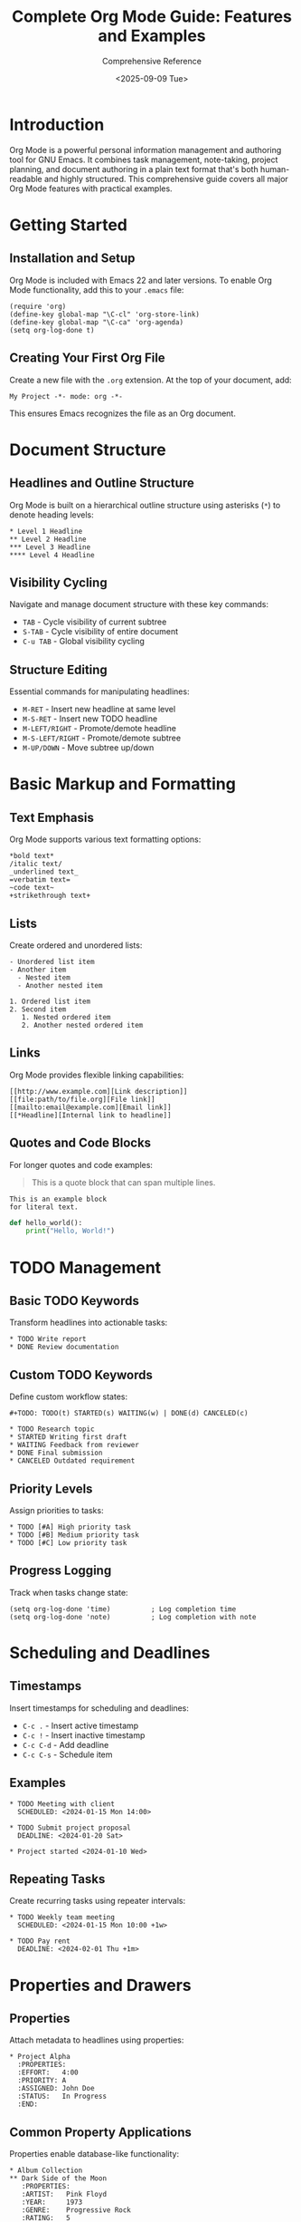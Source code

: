 #+TITLE: Complete Org Mode Guide: Features and Examples
#+AUTHOR: Comprehensive Reference
#+DATE: <2025-09-09 Tue>
#+STARTUP: overview
#+OPTIONS: toc:2 num:t

* Introduction

Org Mode is a powerful personal information management and authoring tool for GNU Emacs. It combines task management, note-taking, project planning, and document authoring in a plain text format that's both human-readable and highly structured. This comprehensive guide covers all major Org Mode features with practical examples.

* Getting Started

** Installation and Setup

Org Mode is included with Emacs 22 and later versions. To enable Org Mode functionality, add this to your =.emacs= file:

#+BEGIN_SRC elisp
(require 'org)
(define-key global-map "\C-cl" 'org-store-link)
(define-key global-map "\C-ca" 'org-agenda)
(setq org-log-done t)
#+END_SRC

** Creating Your First Org File

Create a new file with the =.org= extension. At the top of your document, add:

#+BEGIN_EXAMPLE
My Project -*- mode: org -*-
#+END_EXAMPLE

This ensures Emacs recognizes the file as an Org document.

* Document Structure

** Headlines and Outline Structure

Org Mode is built on a hierarchical outline structure using asterisks (=*=) to denote heading levels:

#+BEGIN_EXAMPLE
* Level 1 Headline
** Level 2 Headline
*** Level 3 Headline
**** Level 4 Headline
#+END_EXAMPLE

** Visibility Cycling

Navigate and manage document structure with these key commands:

- =TAB= - Cycle visibility of current subtree
- =S-TAB= - Cycle visibility of entire document
- =C-u TAB= - Global visibility cycling

** Structure Editing

Essential commands for manipulating headlines:

- =M-RET= - Insert new headline at same level
- =M-S-RET= - Insert new TODO headline
- =M-LEFT/RIGHT= - Promote/demote headline
- =M-S-LEFT/RIGHT= - Promote/demote subtree
- =M-UP/DOWN= - Move subtree up/down

* Basic Markup and Formatting

** Text Emphasis

Org Mode supports various text formatting options:

#+BEGIN_EXAMPLE
*bold text*
/italic text/
_underlined text_
=verbatim text=
~code text~
+strikethrough text+
#+END_EXAMPLE

** Lists

Create ordered and unordered lists:

#+BEGIN_EXAMPLE
- Unordered list item
- Another item
  - Nested item
  - Another nested item

1. Ordered list item
2. Second item
   1. Nested ordered item
   2. Another nested ordered item
#+END_EXAMPLE

** Links

Org Mode provides flexible linking capabilities:

#+BEGIN_EXAMPLE
[[http://www.example.com][Link description]]
[[file:path/to/file.org][File link]]
[[mailto:email@example.com][Email link]]
[[*Headline][Internal link to headline]]
#+END_EXAMPLE

** Quotes and Code Blocks

For longer quotes and code examples:

#+BEGIN_QUOTE
This is a quote block that can span
multiple lines.
#+END_QUOTE

#+BEGIN_EXAMPLE
This is an example block
for literal text.
#+END_EXAMPLE

#+BEGIN_SRC python
def hello_world():
    print("Hello, World!")
#+END_SRC

* TODO Management

** Basic TODO Keywords

Transform headlines into actionable tasks:

#+BEGIN_EXAMPLE
* TODO Write report
* DONE Review documentation
#+END_EXAMPLE

** Custom TODO Keywords

Define custom workflow states:

#+BEGIN_EXAMPLE
#+TODO: TODO(t) STARTED(s) WAITING(w) | DONE(d) CANCELED(c)

* TODO Research topic
* STARTED Writing first draft
* WAITING Feedback from reviewer
* DONE Final submission
* CANCELED Outdated requirement
#+END_EXAMPLE

** Priority Levels

Assign priorities to tasks:

#+BEGIN_EXAMPLE
* TODO [#A] High priority task
* TODO [#B] Medium priority task  
* TODO [#C] Low priority task
#+END_EXAMPLE

** Progress Logging

Track when tasks change state:

#+BEGIN_SRC elisp
(setq org-log-done 'time)          ; Log completion time
(setq org-log-done 'note)          ; Log completion with note
#+END_SRC

* Scheduling and Deadlines

** Timestamps

Insert timestamps for scheduling and deadlines:

- =C-c .= - Insert active timestamp
- =C-c != - Insert inactive timestamp
- =C-c C-d= - Add deadline
- =C-c C-s= - Schedule item

** Examples

#+BEGIN_EXAMPLE
* TODO Meeting with client
  SCHEDULED: <2024-01-15 Mon 14:00>

* TODO Submit project proposal
  DEADLINE: <2024-01-20 Sat>

* Project started <2024-01-10 Wed>
#+END_EXAMPLE

** Repeating Tasks

Create recurring tasks using repeater intervals:

#+BEGIN_EXAMPLE
* TODO Weekly team meeting
  SCHEDULED: <2024-01-15 Mon 10:00 +1w>

* TODO Pay rent
  DEADLINE: <2024-02-01 Thu +1m>
#+END_EXAMPLE

* Properties and Drawers

** Properties

Attach metadata to headlines using properties:

#+BEGIN_EXAMPLE
* Project Alpha
  :PROPERTIES:
  :EFFORT:   4:00
  :PRIORITY: A
  :ASSIGNED: John Doe
  :STATUS:   In Progress
  :END:
#+END_EXAMPLE

** Common Property Applications

Properties enable database-like functionality:

#+BEGIN_EXAMPLE
* Album Collection
** Dark Side of the Moon
   :PROPERTIES:
   :ARTIST:   Pink Floyd
   :YEAR:     1973
   :GENRE:    Progressive Rock
   :RATING:   5
   :END:
#+END_EXAMPLE

** Drawers

Store additional information in collapsible drawers:

#+BEGIN_EXAMPLE
* Meeting Notes
  :LOGBOOK:
  CLOCK: [2024-01-15 Mon 09:00]--[2024-01-15 Mon 10:30] =>  1:30
  - State "DONE"       from "TODO"       [2024-01-15 Mon 10:30]
  :END:
  
  :NOTES:
  Important points discussed during the meeting.
  :END:
#+END_EXAMPLE

* Tags

** Basic Tagging

Assign tags to headlines for categorization:

#+BEGIN_EXAMPLE
* TODO Review budget report                    :work:urgent:
* Call dentist                                 :personal:health:
* Plan vacation                                :personal:family:
#+END_EXAMPLE

** Tag Inheritance

Child headlines inherit parent tags:

#+BEGIN_EXAMPLE
* Work Projects                                :work:
** Marketing Campaign                          :marketing:
*** Create social media content               :content:
    (This inherits :work: and :marketing: tags)
#+END_EXAMPLE

** Tag Configuration

Define tag shortcuts and groups:

#+BEGIN_EXAMPLE
#+TAGS: @work @home @computer @phone
#+TAGS: urgent(u) someday(s) waiting(w)

* TODO Call client                             @phone:urgent:
#+END_EXAMPLE

* Tables

** Basic Tables

Create and edit tables with automatic formatting:

| Name     | Age | City        |
|----------+-----+-------------|
| John     |  25 | New York    |
| Sarah    |  30 | Los Angeles |
| Michael  |  22 | Chicago     |

** Table Navigation and Editing

- =TAB= - Move to next field
- =S-TAB= - Move to previous field
- =RET= - Move to next row
- =M-LEFT/RIGHT= - Move column left/right
- =M-UP/DOWN= - Move row up/down

** Spreadsheet Functions

Use formulas for calculations:

| Item     | Quantity | Price | Total |
|----------+----------+-------+-------|
| Apples   |        3 |  1.50 |  4.50 |
| Bananas  |        2 |  2.00 |  4.00 |
| Oranges  |        5 |  1.25 |  6.25 |
|----------+----------+-------+-------|
| Total    |       10 |       | 14.75 |
#+TBLFM: $4=$2*$3::@>$4=vsum(@2..@-1)

* Code Blocks and Babel

** Source Code Blocks

Embed executable code in your documents:

#+BEGIN_SRC python :results output
def fibonacci(n):
    if n <= 1:
        return n
    return fibonacci(n-1) + fibonacci(n-2)

for i in range(10):
    print(f"F({i}) = {fibonacci(i)}")
#+END_SRC

** Language Support

Org Babel supports numerous programming languages:

#+BEGIN_SRC emacs-lisp
(message "Hello from Emacs Lisp!")
#+END_SRC

#+BEGIN_SRC shell
echo "Hello from Shell!"
ls -la
#+END_SRC

#+BEGIN_SRC R
data <- c(1, 2, 3, 4, 5)
mean(data)
#+END_SRC

** Header Arguments

Control code execution and output:

#+BEGIN_SRC python :var data=my-table :results table
# Process data from org table
return processed_data
#+END_SRC

#+BEGIN_SRC python :session :results file
import matplotlib.pyplot as plt
plt.plot([1, 2, 3, 4])
plt.savefig('plot.png')
'plot.png'
#+END_SRC

** Literate Programming

Combine documentation and code:

#+NAME: data-processing
#+BEGIN_SRC python :noweb yes
def process_data(raw_data):
    <<clean-data>>
    <<analyze-data>>
    return results
#+END_SRC

#+NAME: clean-data
#+BEGIN_SRC python
# Remove invalid entries
cleaned_data = [x for x in raw_data if x is not None]
#+END_SRC

#+NAME: analyze-data  
#+BEGIN_SRC python
# Perform statistical analysis
results = {'mean': sum(cleaned_data) / len(cleaned_data)}
#+END_SRC

* Column View

** Setting Up Column View

Define column properties for tabular data display:

#+BEGIN_EXAMPLE
#+COLUMNS: %25ITEM %TODO %3PRIORITY %TAGS %EFFORT{:}

* Project Tasks
** TODO Design database schema           :backend:
   :PROPERTIES:
   :EFFORT:   8:00
   :END:
** TODO Create user interface            :frontend:
   :PROPERTIES:
   :EFFORT:   12:00
   :END:
#+END_EXAMPLE

** Using Column View

Activate and navigate column view:

- =C-c C-x C-c= - Enter column view
- =q= - Exit column view
- =TAB / S-TAB= - Navigate between columns
- =RET= - Edit current field

** Column View Applications

Perfect for project tracking and data overview:

#+BEGIN_EXAMPLE
#+COLUMNS: %20ITEM %Status %Owner %Deadline %EFFORT{:}

* Development Sprint
** TODO Implement user authentication      
   :PROPERTIES:
   :Status:   In Progress
   :Owner:    Alice
   :Deadline: <2024-01-20 Sat>
   :EFFORT:   6:00
   :END:
#+END_EXAMPLE

* Agenda Views

** Agenda Configuration

Set up files for agenda views:

#+BEGIN_SRC elisp
(setq org-agenda-files '("~/org/work.org" "~/org/personal.org"))
#+END_SRC

** Agenda Commands

Access different agenda views:

- =C-c a a= - Weekly agenda
- =C-c a t= - Global TODO list
- =C-c a m= - Match tags/properties
- =C-c a s= - Search for keywords

** Custom Agenda Views

Create specialized agenda displays:

#+BEGIN_SRC elisp
(setq org-agenda-custom-commands
      '(("w" "Work Tasks"
         ((agenda "")
          (tags-todo "work")
          (todo "WAITING")))
        ("p" "Projects"
         ((todo "PROJECT")
          (todo "STARTED")))))
#+END_SRC

* Time Tracking and Clocking

** Basic Clocking

Track time spent on tasks:

- =C-c C-x C-i= - Clock in
- =C-c C-x C-o= - Clock out
- =C-c C-x C-j= - Jump to current clock
- =C-c C-x C-x= - Cancel current clock

** Clock Reports

Generate time summaries:

#+BEGIN: clocktable :maxlevel 2 :scope subtree
#+CAPTION: Clock summary at [2024-01-15 Mon 17:00]
| Headline                     | Time   |
|------------------------------+--------|
| *Total time*                 | *8:30* |
|------------------------------+--------|
| Project Alpha                | 8:30   |
| \_  Database design          | 3:00   |
| \_  Frontend development     | 5:30   |
#+END:

** Effort Estimation

Set estimated effort for tasks:

#+BEGIN_EXAMPLE
* TODO Complete user manual
  :PROPERTIES:
  :EFFORT:   4:00
  :END:
#+END_EXAMPLE

* Capture System

** Capture Templates

Quick note capture from anywhere:

#+BEGIN_SRC elisp
(setq org-capture-templates
      '(("t" "Todo" entry (file "~/org/inbox.org")
         "* TODO %?\n  %i\n  %a")
        ("j" "Journal" entry (file+datetree "~/org/journal.org")
         "* %?\nEntered on %U\n  %i\n  %a")
        ("m" "Meeting" entry (file "~/org/meetings.org")
         "* Meeting with %? :meeting:\n  %U")))
#+END_SRC

** Capture Workflow

Efficient task and note creation:

- =C-c c= - Capture new item
- =C-c C-c= - Finish capture
- =C-c C-k= - Abort capture

* Refiling and Archiving

** Refiling System

Move items to appropriate locations:

#+BEGIN_SRC elisp
(setq org-refile-targets
      '(("~/org/projects.org" :maxlevel . 3)
        ("~/org/someday.org" :level . 1)
        ("~/org/reference.org" :maxlevel . 2)))
#+END_SRC

** Refile Commands

- =C-c C-w= - Refile current entry
- =C-u C-c C-w= - Jump to refile target
- =C-c M-w= - Copy (don't move) entry

** Archiving

Keep active files organized:

- =C-c C-x C-a= - Archive subtree
- =C-c C-x a= - Archive using default command

** Archive Configuration

#+BEGIN_SRC elisp
(setq org-archive-location "~/org/archive/%s_archive::")
#+END_SRC

* Export System

** Export Formats

Org Mode supports multiple export formats:

- =C-c C-e h h= - Export to HTML
- =C-c C-e l p= - Export to PDF via LaTeX
- =C-c C-e t A= - Export to ASCII
- =C-c C-e o o= - Export to ODT

** LaTeX/PDF Export

Professional document generation:

#+BEGIN_EXAMPLE
#+TITLE: My Document
#+AUTHOR: John Doe
#+LATEX_CLASS: article
#+LATEX_CLASS_OPTIONS: [11pt,a4paper]
#+LATEX_HEADER: \usepackage{geometry}
#+LATEX_HEADER: \geometry{margin=1in}

* Introduction
This document demonstrates Org Mode's LaTeX export capabilities.

** Mathematical Equations
The Pythagorean theorem: $a^2 + b^2 = c^2$
#+END_EXAMPLE

** HTML Export

Web-ready documents:

#+BEGIN_EXAMPLE
#+HTML_HEAD: <link rel="stylesheet" type="text/css" href="style.css" />
#+OPTIONS: toc:2 num:t

* Web Document
This exports beautifully to HTML.
#+END_EXAMPLE

** Export Settings

Control export behavior:

#+BEGIN_EXAMPLE
#+OPTIONS: H:3 num:t toc:t \n:nil @:t ::t |:t ^:t -:t f:t *:t <:t
#+OPTIONS: TeX:t LaTeX:t skip:nil d:nil todo:t pri:nil tags:t
#+END_EXAMPLE

* Advanced Features

** Sparse Trees

Filter and display specific content:

- =C-c /= - Create sparse tree
- =C-c / r= - Sparse tree by regex
- =C-c / t= - Sparse tree by TODO keyword
- =C-c / p= - Sparse tree by property

** Searching and Filtering

Find information quickly:

- =C-c / /= - Search by regex
- =C-c a m= - Match tags and properties
- =C-c a s= - Search for keywords

** Custom Keywords and Faces

Personalize your Org experience:

#+BEGIN_SRC elisp
(setq org-todo-keywords
      '((sequence "TODO(t)" "STARTED(s)" "|" "DONE(d)")
        (sequence "WAITING(w)" "HOLD(h)" "|" "CANCELLED(c)")))

(setq org-todo-keyword-faces
      '(("TODO" . "red")
        ("STARTED" . "yellow")
        ("DONE" . "green")))
#+END_SRC

** Publishing Projects

Multi-file publishing system:

#+BEGIN_SRC elisp
(setq org-publish-project-alist
      '(("website"
         :base-directory "~/org/website/"
         :publishing-directory "~/public_html/"
         :publishing-function org-html-publish-to-html
         :recursive t)))
#+END_SRC

* Tips and Best Practices

** File Organization

- Use separate files for different contexts (work, personal, projects)
- Implement a consistent tagging system
- Regular archiving to maintain performance
- Use capture templates for quick input

** Workflow Optimization

- Set up meaningful TODO keywords for your workflow
- Use properties for structured data
- Leverage agenda views for daily planning
- Clock time for important tasks

** Performance

- Archive completed items regularly
- Limit agenda file sizes
- Use sparse trees for large documents
- Configure agenda optimizations

** Integration

- Use org-protocol for browser integration
- Set up mobile sync for on-the-go access
- Integrate with external tools via export
- Leverage Emacs packages for enhanced functionality

* Keyboard Shortcuts Reference

** Global Commands
- =C-c l= - Store link
- =C-c a= - Agenda dispatcher
- =C-c c= - Capture
- =C-c b= - Switch to Org buffer

** Structure Editing
- =TAB= - Cycle visibility
- =S-TAB= - Global visibility cycling
- =M-RET= - Insert heading
- =M-LEFT/RIGHT= - Promote/demote
- =M-UP/DOWN= - Move subtree

** TODO Management
- =C-c C-t= - Cycle TODO state
- =C-c C-d= - Add deadline
- =C-c C-s= - Schedule item
- =C-c ,= - Set priority

** Time and Clocking
- =C-c .= - Insert timestamp
- =C-c C-x C-i= - Clock in
- =C-c C-x C-o= - Clock out
- =C-c C-x C-j= - Go to clocked task

** Navigation and Search
- =C-c C-j= - Jump to headline
- =C-c /= - Sparse tree
- =C-c C-o= - Follow link
- =C-c C-c= - Context-dependent command

* Conclusion

This comprehensive guide covers the essential features of Org Mode. Each feature can be customized and extended to fit your specific workflow needs. The key to mastering Org Mode is to start with basic features and gradually incorporate more advanced functionality as your requirements grow.

Remember that Org Mode's power lies in its flexibility - adapt these examples to your specific use cases in cybersecurity, programming, and research work.